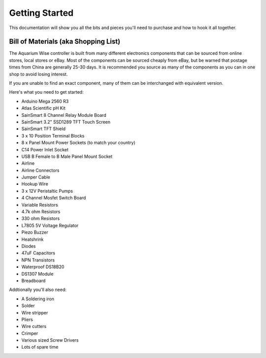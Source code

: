 Getting Started
===============

This documentation will show you all the bits and pieces you'll need to purchase and how to hook it all together.

Bill of Materials (aka Shopping List)
-------------------------------------

The Aquarium Wise controller is built from many different electronics components that can be sourced from online stores, local stores or eBay. Most of the components can be sourced cheaply from eBay, but be warned that postage times from China are generally 25-30 days. It is recommended you source as many of the components as you can in one shop to avoid losing interest.

If you are unable to find an exact component, many of them can be interchanged with equivalent version.

Here's what you need to get started:

* Arduino Mega 2560 R3
* Atlas Scientific pH Kit
* SainSmart 8 Channel Relay Module Board
* SainSmart 3.2" SSD1289 TFT Touch Screen
* SainSmart TFT Shield
* 3 x 10 Position Terminal Blocks
* 8 x Panel Mount Power Sockets (to match your country)
* C14 Power Inlet Socket
* USB B Female to B Male Panel Mount Socket
* Airline
* Airline Connectors
* Jumper Cable
* Hookup Wire
* 3 x 12V Peristaltic Pumps
* 4 Channel Mosfet Switch Board
* Variable Resistors
* 4.7k ohm Resistors
* 330 ohm Resistors
* L7805 5V Voltage Regulator
* Piezo Buzzer
* Heatshrink
* Diodes
* 47uF Capacitors
* NPN Transistors
* Waterproof DS18B20
* DS1307 Module
* Breadboard

Addtionally you'll also need:

* A Soldering iron
* Solder
* Wire stripper
* Pliers
* Wire cutters
* Crimper
* Various sized Screw Drivers
* Lots of spare time